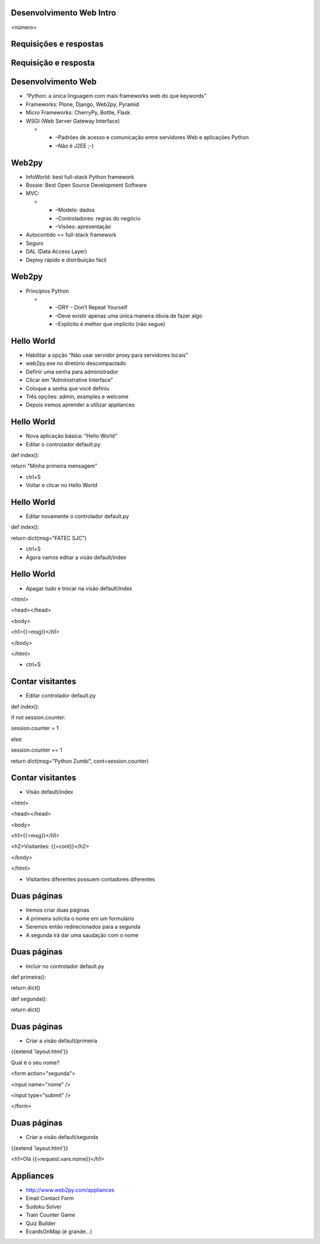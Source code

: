 Desenvolvimento Web Intro
=========================


.. image:: img/TWP10_001.jpeg
   :height: 14.925cm
   :width: 9.258cm
   :alt: 


<número>

Requisições e respostas
=======================


.. image:: img/TWP65_001.png
   :height: 15.139cm
   :width: 16.053cm
   :alt: 


.. image:: img/TWP65_002.png
   :height: 16.017cm
   :width: 15.601cm
   :alt: 


Requisição e resposta
=====================


Desenvolvimento Web
===================



+ “Python: a única linguagem com mais frameworks web do que keywords”
+ Frameworks: Plone, Django, Web2py, Pyramid
+ Micro Frameworks: CherryPy, Bottle, Flask
+ WSGI (Web Server Gateway Interface)



  +

    + –Padrões de acesso e comunicação entre servidores Web e aplicações
      Python
    + –Não é J2EE ;-)





Web2py
======



+ InfoWorld: best full-stack Python framework
+ Bossie: Best Open Source Development Software
+ MVC:



  +

    + –Modelo: dados
    + –Controladores: regras do negócio
    + –Visões: apresentação

+ Autocontido == full-stack framework
+ Seguro
+ DAL (Data Access Layer)
+ Deploy rápido e distribuição fácil


Web2py
======



+ Princípios Python



  +

    + –DRY – Don’t Repeat Yourself
    + –Deve existir apenas uma única maneira óbvia de fazer algo
    + –Explícito é melhor que implícito (não segue)



Hello World
===========



+ Habilitar a opção “Não usar servidor proxy para servidores locais”
+ web2py.exe no diretório descompactado
+ Definir uma senha para administrador
+ Clicar em “Administrative Interface”
+ Coloque a senha que você definiu
+ Três opções: admin, examples e welcome
+ Depois iremos aprender a utilizar appliances




Hello World
===========



+ Nova aplicação básica: “Hello World”
+ Editar o controlador default.py


def index():

return "Minha primeira mensagem"


+ ctrl+S
+ Voltar e clicar no Hello World


Hello World
===========



+ Editar novamente o controlador default.py


def index():

return dict(msg="FATEC SJC")


+ ctrl+S
+ Agora vamos editar a visão default/index


Hello World
===========



+ Apagar tudo e trocar na visão default/index


<html>

<head></head>

<body>

<h1>{{=msg}}</h1>

</body>

</html>


+ ctrl+S


Contar visitantes
=================



+ Editar controlador default.py


def index():

if not session.counter:

session.counter = 1

else:

session.counter += 1

return dict(msg="Python Zumbi", cont=session.counter)

Contar visitantes
=================



+ Visão default/index


<html>

<head></head>

<body>

<h1>{{=msg}}</h1>

<h2>Visitantes: {{=cont}}</h2>

</body>

</html>


+ Visitantes diferentes possuem contadores diferentes




Duas páginas
============



+ Iremos criar duas páginas
+ A primeira solicita o nome em um formulário
+ Seremos então redirecionados para a segunda
+ A segunda irá dar uma saudação com o nome


Duas páginas
============



+ Incluir no controlador default.py


def primeira():

return dict()



def segunda():

return dict()



Duas páginas
============



+ Criar a visão default/primeira


{{extend 'layout.html'}}

Qual é o seu nome?

<form action="segunda">

<input name="nome" />

<input type="submit" />

</form>

Duas páginas
============



+ Criar a visão default/segunda




{{extend 'layout.html'}}

<h1>Olá {{=request.vars.nome}}</h1>

Appliances
==========



+ `http://www.web2py.com/appliances`_
+ Email Contact Form
+ Sudoku Solver
+ Train Counter Game
+ Quiz Builder
+ EcardsOnMap (é grande...)


.. _http://www.web2py.com/appliances: http://www.web2py.com/appliances


